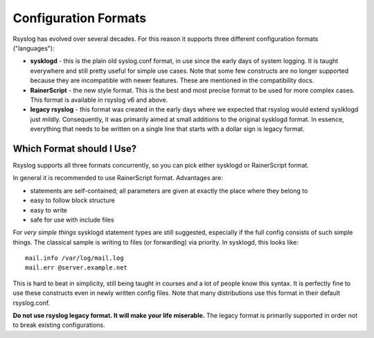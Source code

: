 Configuration Formats
=====================

Rsyslog has evolved over several decades. For this reason it supports three
different configuration formats ("languages"):

-  **sysklogd** - this is the plain old syslog.conf format, in use since
   the early days of system logging. It is taught everywhere and
   still pretty useful for simple use cases. Note that some few
   constructs are no longer supported because they are incompatible with
   newer features. These are mentioned in the compatibility docs.
-  **RainerScript** - the new style format. This is the best and most
   precise format to be used for more complex cases. This format is available
   in rsyslog v6 and above.
-  **legacy rsyslog** - this format was created in the early days where
   we expected that rsyslog would extend syslklogd just mildly.
   Consequently, it was primarily aimed at small additions to the original
   sysklogd format. In essence, everything that needs to be written on a
   single line that starts with a dollar sign is legacy format.


Which Format should I Use?
~~~~~~~~~~~~~~~~~~~~~~~~~~

Rsyslog supports all three formats concurrently, so you can pick either
sysklogd or RainerScript format.

In general it is recommended to use RainerScript format. Advantages are:

- statements are self-contained; all parameters are given at exactly the
  place where they belong to
- easy to follow block structure
- easy to write
- safe for use with include files


For *very simple things* sysklogd statement types are still suggested,
especially if the full config consists of such simple things. The
classical sample is writing to files (or forwarding) via priority.
In sysklogd, this looks like::

   mail.info /var/log/mail.log
   mail.err @server.example.net

This is hard to beat in simplicity, still being taught in courses
and a lot of people know this syntax. It is perfectly fine to use
these constructs even in newly written config files. Note that many
distributions use this format in their default rsyslog.conf.

**Do not use rsyslog legacy format. It will make your life miserable.**
The legacy format is primarily supported in order not to break existing
configurations.

